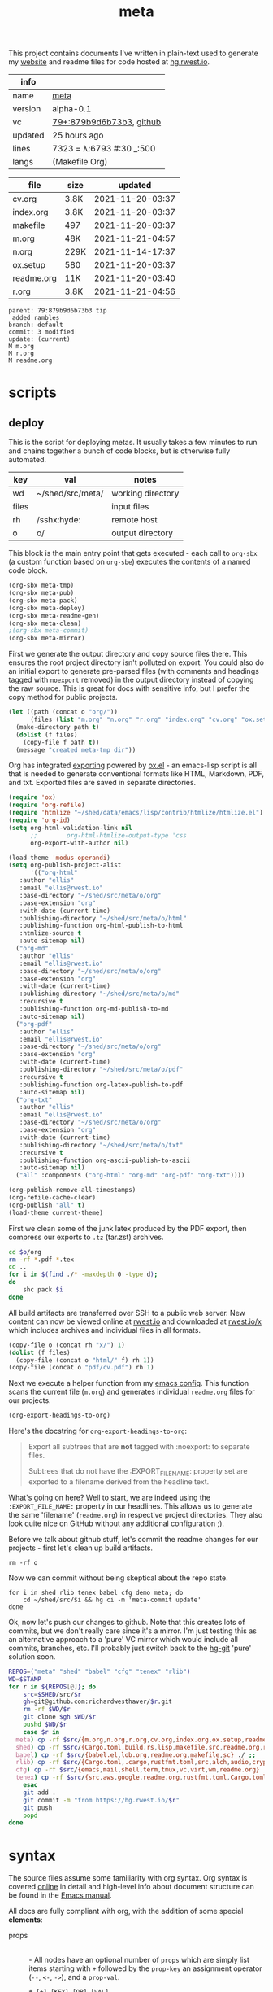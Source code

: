 # Created 2021-11-21 Sun 04:59
#+title: meta
This project contains documents I've written in plain-text used to
generate my [[https://rwest.io][website]] and readme files for code hosted at [[https://hg.rwest.io/][hg.rwest.io]].

#+results: meta-make-tbl
| info    |                                                                                                                       |
|---------+-----------------------------------------------------------------------------------------------------------------------|
| name    | [[https://rwest.io/m#meta][meta]]                                                                                     |
| version | alpha-0.1                                                                                                             |
| vc      | [[https://hg.rwest.io/meta/rev/879b9d6b73b3][79+:879b9d6b73b3]], [[https://github.com/richardwesthaver/meta][github]] |
| updated | 25 hours ago                                                                                                          |
| lines   | 7323 = λ:6793 #:30 _:500                                                                                              |
| langs   | (Makefile Org)                                                                                                        |
|---------+-----------------------------------------------------------------------------------------------------------------------|

#+results: meta-files
| file       | size |          updated |
|------------+------+------------------|
| cv.org     | 3.8K | 2021-11-20-03:37 |
| index.org  | 3.8K | 2021-11-20-03:37 |
| makefile   | 497  | 2021-11-20-03:37 |
| m.org      | 48K  | 2021-11-21-04:57 |
| n.org      | 229K | 2021-11-14-17:37 |
| ox.setup   | 580  | 2021-11-20-03:37 |
| readme.org | 11K  | 2021-11-20-03:40 |
| r.org      | 3.8K | 2021-11-21-04:56 |
#+results: 
: parent: 79:879b9d6b73b3 tip
:  added rambles
: branch: default
: commit: 3 modified
: update: (current)
: M m.org
: M r.org
: M readme.org
* scripts
** deploy
This is the script for deploying metas. It usually takes a few minutes
to run and chains together a bunch of code blocks, but is otherwise
fully automated.

#+name: meta-prod-vars
| key   | val              | notes             |
|-------+------------------+-------------------|
| wd    | ~/shed/src/meta/ | working directory |
| files |                  | input files       |
| rh    | /sshx:hyde:      | remote host       |
| o     | o/               | output directory  |

This block is the main entry point that gets executed - each call to
=org-sbx= (a custom function based on =org-sbe=) executes the contents
of a named code block.

#+name: meta-deploy-main
#+begin_src emacs-lisp
  (org-sbx meta-tmp)
  (org-sbx meta-pub)
  (org-sbx meta-pack)
  (org-sbx meta-deploy)
  (org-sbx meta-readme-gen)
  (org-sbx meta-clean)
  ;(org-sbx meta-commit)
  (org-sbx meta-mirror)
#+end_src

First we generate the output directory and copy source files there.
This ensures the root project directory isn't polluted on export. You
could also do an initial export to generate pre-parsed files (with
comments and headings tagged with =noexport= removed) in the output
directory instead of copying the raw source. This is great for docs
with sensitive info, but I prefer the copy method for public projects.

#+name: meta-tmp
#+begin_src emacs-lisp
  (let ((path (concat o "org/"))
        (files (list "m.org" "n.org" "r.org" "index.org" "cv.org" "ox.setup")))
    (make-directory path t)
    (dolist (f files)
      (copy-file f path t))
    (message "created meta-tmp dir"))
#+end_src

Org has integrated [[https://orgmode.org/manual/Exporting.html][exporting]] powered by [[https://orgmode.org/worg/exporters/ox-docstrings.html][ox.el]] - an emacs-lisp script
is all that is needed to generate conventional formats like HTML,
Markdown, PDF, and txt. Exported files are saved in separate
directories.

#+name: meta-pub
#+begin_src emacs-lisp
  (require 'ox)
  (require 'org-refile)
  (require 'htmlize "~/shed/data/emacs/lisp/contrib/htmlize/htmlize.el")
  (require 'org-id)
  (setq org-html-validation-link nil
        ;;        org-html-htmlize-output-type 'css
        org-export-with-author nil)

  (load-theme 'modus-operandi)
  (setq org-publish-project-alist
        '(("org-html"
  	 :author "ellis"
  	 :email "ellis@rwest.io"
  	 :base-directory "~/shed/src/meta/o/org"
  	 :base-extension "org"
  	 :with-date (current-time)
  	 :publishing-directory "~/shed/src/meta/o/html"
  	 :publishing-function org-html-publish-to-html
  	 :htmlize-source t
  	 :auto-sitemap nil)
  	("org-md"
  	 :author "ellis"
  	 :email "ellis@rwest.io"
  	 :base-directory "~/shed/src/meta/o/org"
  	 :base-extension "org"
  	 :with-date (current-time)
  	 :publishing-directory "~/shed/src/meta/o/md"
  	 :recursive t
  	 :publishing-function org-md-publish-to-md
  	 :auto-sitemap nil)
  	("org-pdf"
  	 :author "ellis"
  	 :email "ellis@rwest.io"
  	 :base-directory "~/shed/src/meta/o/org"
  	 :base-extension "org"
  	 :with-date (current-time)
  	 :publishing-directory "~/shed/src/meta/o/pdf"
  	 :recursive t
  	 :publishing-function org-latex-publish-to-pdf
  	 :auto-sitemap nil)
  	("org-txt"
  	 :author "ellis"
  	 :email "ellis@rwest.io"
  	 :base-directory "~/shed/src/meta/o/org"
  	 :base-extension "org"
  	 :with-date (current-time)
  	 :publishing-directory "~/shed/src/meta/o/txt"
  	 :recursive t
  	 :publishing-function org-ascii-publish-to-ascii
  	 :auto-sitemap nil)
  	("all" :components ("org-html" "org-md" "org-pdf" "org-txt"))))

  (org-publish-remove-all-timestamps)
  (org-refile-cache-clear)
  (org-publish "all" t)
  (load-theme current-theme)
#+end_src

First we clean some of the junk latex produced by the PDF export, then
compress our exports to =.tz= (tar.zst) archives.

#+name: meta-pack
#+begin_src sh
  cd $o/org
  rm -rf *.pdf *.tex
  cd ..
  for i in $(find ./* -maxdepth 0 -type d);
  do
      shc pack $i
  done
#+end_src

All build artifacts are transferred over SSH to a public web
server. New content can now be viewed online at [[https://rwest.io][rwest.io]] and
downloaded at [[https://rwest.io/x][rwest.io/x]] which includes archives and individual files
in all formats.

#+name: meta-deploy
#+begin_src emacs-lisp
  (copy-file o (concat rh "x/") 1)
  (dolist (f files)
    (copy-file (concat o "html/" f) rh 1))
  (copy-file (concat o "pdf/cv.pdf") rh 1)
#+end_src


Next we execute a helper function from my [[#cfg:emacs][emacs config]]. This function
scans the current file (=m.org=) and generates individual =readme.org=
files for our projects.

#+name: meta-readme-gen
#+begin_src emacs-lisp
  (org-export-headings-to-org)
#+end_src

Here's the docstring for =org-export-headings-to-org=:
#+begin_quote
Export all subtrees that are *not* tagged with :noexport: to
separate files.

Subtrees that do not have the :EXPORT_FILE_NAME: property set
are exported to a filename derived from the headline text.
#+end_quote

What's going on here? Well to start, we are indeed using the
=:EXPORT_FILE_NAME:= property in our headlines. This allows us to
generate the same 'filename' (=readme.org=) in respective project
directories. They also look quite nice on GitHub without any
additional configuration ;).

Before we talk about github stuff, let's commit the readme changes for
our projects - first let's clean up build artifacts.
#+name: meta-clean
#+begin_src shell
  rm -rf o
#+end_src

Now we can commit without being skeptical about the repo state.

#+name: meta-commit
#+begin_src shell
  for i in shed rlib tenex babel cfg demo meta; do
      cd ~/shed/src/$i && hg ci -m 'meta-commit update'
  done
#+end_src

Ok, now let's push our changes to github. Note that this creates lots
of commits, but we don't really care since it's a mirror. I'm just
testing this as an alternative approach to a 'pure' VC mirror which
would include all commits, branches, etc. I'll probably just switch
back to the [[https://hg-git.github.io/][hg-git]] 'pure' solution soon.

#+name: meta-mirror
#+begin_src bash
  REPOS=("meta" "shed" "babel" "cfg" "tenex" "rlib")
  WD=$STAMP
  for r in ${REPOS[@]}; do
      src=$SHED/src/$r
      gh=git@github.com:richardwesthaver/$r.git
      rm -rf $WD/$r
      git clone $gh $WD/$r
      pushd $WD/$r
      case $r in
  	meta) cp -rf $src/{m.org,n.org,r.org,cv.org,index.org,ox.setup,readme.org} ./ ;;
  	shed) cp -rf $src/{Cargo.toml,build.rs,lisp,makefile,src,readme.org,rustfmt.toml} ./ ;;
  	babel) cp -rf $src/{babel.el,lob.org,readme.org,makefile,sc} ./ ;;
  	rlib) cp -rf $src/{Cargo.toml,.cargo,rustfmt.toml,src,alch,audio,crypto,db,eve,flate,fu,hash,kala,logger,math,net,obj,organ,tests,ui,util,readme.org} ./ ;;
  	cfg) cp -rf $src/{emacs,mail,shell,term,tmux,vc,virt,wm,readme.org} ./ ;;
  	tenex) cp -rf $src/{src,aws,google,readme.org,rustfmt.toml,Cargo.toml} ./ ;;
      esac
      git add .
      git commit -m "from https://hg.rwest.io/$r"
      git push
      popd
  done
#+end_src

* syntax
The source files assume some familiarity with org syntax. Org syntax
is covered [[https://orgmode.org/worg/dev/org-syntax.html][online]] in detail and high-level info about document
structure can be found in the [[info:emacs#Top][Emacs manual]].

[[https://rwest.io/a/img/org-mode-features_display.png]]

All docs are fully compliant with org, with the addition of some
special *elements*:

- props :: \\
  - All nodes have an optional number of =props= which are simply list
    items starting with =+= followed by the =prop-key= an assignment
    operator (=--=, =<-=, =->=), and a =prop-val=.
    #+begin_example
      # [+] [KEY] [OP] [VAL]
      + what -- an example
    #+end_example
  - the =prop-val= type is determined by the operator. It can be a
    string =--=, list =->=, or empty =<-=.
  - =props= can appear anywhere in the =section= element of a node
    (not just immediately following properties drawer). With the
    condition that they can't be embedded (props in =prop-val=).
- drawers :: \\
     Org-mode has a feature called drawers, which are collapsible
     sections of text starting with =:DRAWER_NAME:= and ending with
     =:END:=. The most common one seen in our docs is the PROPERTIES
     drawer, but there are a few special ones we use, especially in
     =n.org=: =note=, =opinion=, =props= =boris=.
- links :: 
     In addition to the default links, we use a few custom links, most
     notably =yt= which embeds a video from youtube.
     :note:
     This is not good for users, since the embedded youtube links include
     tracking and other nasty bits from Google. In the future these links
     will be migrated to =cdn= to avoid that, increasing user privacy and
     greatly improving page load time.
     :END:
     =cdn=, =src=, and =rw= links all point to =rwest.io=.
